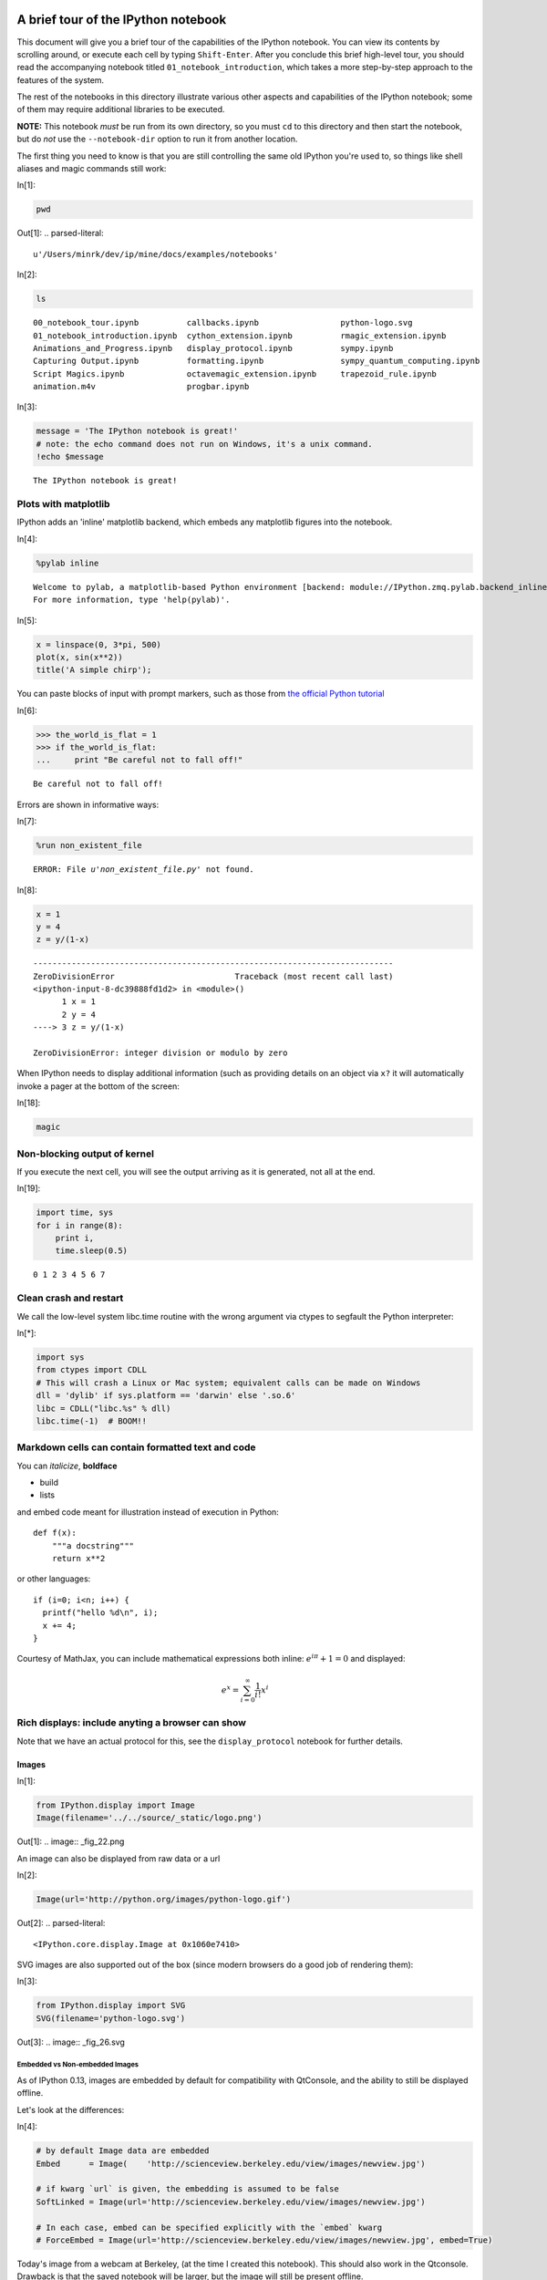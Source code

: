 A brief tour of the IPython notebook
====================================

This document will give you a brief tour of the capabilities of the
IPython notebook.
You can view its contents by scrolling around, or execute each cell by
typing ``Shift-Enter``. After you conclude this brief high-level tour,
you should read the accompanying notebook titled
``01_notebook_introduction``, which takes a more step-by-step approach
to the features of the system.

The rest of the notebooks in this directory illustrate various other
aspects and capabilities of the IPython notebook; some of them may
require additional libraries to be executed.

**NOTE:** This notebook *must* be run from its own directory, so you
must ``cd`` to this directory and then start the notebook, but do *not*
use the ``--notebook-dir`` option to run it from another location.

The first thing you need to know is that you are still controlling the
same old IPython you're used to, so things like shell aliases and magic
commands still work:

In[1]:

.. code:: python

    pwd

Out[1]:
.. parsed-literal::

    u'/Users/minrk/dev/ip/mine/docs/examples/notebooks'


In[2]:

.. code:: python

    ls


.. parsed-literal::

    00_notebook_tour.ipynb          callbacks.ipynb                 python-logo.svg
    01_notebook_introduction.ipynb  cython_extension.ipynb          rmagic_extension.ipynb
    Animations_and_Progress.ipynb   display_protocol.ipynb          sympy.ipynb
    Capturing Output.ipynb          formatting.ipynb                sympy_quantum_computing.ipynb
    Script Magics.ipynb             octavemagic_extension.ipynb     trapezoid_rule.ipynb
    animation.m4v                   progbar.ipynb

In[3]:

.. code:: python

    message = 'The IPython notebook is great!'
    # note: the echo command does not run on Windows, it's a unix command.
    !echo $message


.. parsed-literal::

    The IPython notebook is great!

Plots with matplotlib
---------------------

IPython adds an 'inline' matplotlib backend, which embeds any matplotlib
figures into the notebook.

In[4]:

.. code:: python

    %pylab inline


.. parsed-literal::

    
    Welcome to pylab, a matplotlib-based Python environment [backend: module://IPython.zmq.pylab.backend_inline].
    For more information, type 'help(pylab)'.

In[5]:

.. code:: python

    x = linspace(0, 3*pi, 500)
    plot(x, sin(x**2))
    title('A simple chirp');

.. image:: _fig_07.png

You can paste blocks of input with prompt markers, such as those from
`the official Python
tutorial <http://docs.python.org/tutorial/interpreter.html#interactive-mode>`_

In[6]:

.. code:: python

    >>> the_world_is_flat = 1
    >>> if the_world_is_flat:
    ...     print "Be careful not to fall off!"


.. parsed-literal::

    Be careful not to fall off!

Errors are shown in informative ways:

In[7]:

.. code:: python

    %run non_existent_file


.. parsed-literal::

    ERROR: File `u'non_existent_file.py'` not found.
In[8]:

.. code:: python

    x = 1
    y = 4
    z = y/(1-x)

::

    ---------------------------------------------------------------------------
    ZeroDivisionError                         Traceback (most recent call last)
    <ipython-input-8-dc39888fd1d2> in <module>()
          1 x = 1
          2 y = 4
    ----> 3 z = y/(1-x)
    
    ZeroDivisionError: integer division or modulo by zero
When IPython needs to display additional information (such as providing
details on an object via ``x?`` it will automatically invoke a pager at
the bottom of the screen:

In[18]:

.. code:: python

    magic

Non-blocking output of kernel
-----------------------------

If you execute the next cell, you will see the output arriving as it is
generated, not all at the end.

In[19]:

.. code:: python

    import time, sys
    for i in range(8):
        print i,
        time.sleep(0.5)


.. parsed-literal::

    0 1 2 3 4 5 6 7

Clean crash and restart
-----------------------

We call the low-level system libc.time routine with the wrong argument
via ctypes to segfault the Python interpreter:

In[*]:

.. code:: python

    import sys
    from ctypes import CDLL
    # This will crash a Linux or Mac system; equivalent calls can be made on Windows
    dll = 'dylib' if sys.platform == 'darwin' else '.so.6'
    libc = CDLL("libc.%s" % dll) 
    libc.time(-1)  # BOOM!!

Markdown cells can contain formatted text and code
--------------------------------------------------

You can *italicize*, **boldface**

-  build
-  lists

and embed code meant for illustration instead of execution in Python:

::

    def f(x):
        """a docstring"""
        return x**2

or other languages:

::

    if (i=0; i<n; i++) {
      printf("hello %d\n", i);
      x += 4;
    }


Courtesy of MathJax, you can include mathematical expressions both
inline: :math:`e^{i\pi} + 1 = 0` and displayed:

.. math:: e^x=\sum_{i=0}^\infty \frac{1}{i!}x^i



Rich displays: include anyting a browser can show
-------------------------------------------------

Note that we have an actual protocol for this, see the
``display_protocol`` notebook for further details.

Images
~~~~~~


In[1]:

.. code:: python

    from IPython.display import Image
    Image(filename='../../source/_static/logo.png')

Out[1]:
.. image:: _fig_22.png


An image can also be displayed from raw data or a url

In[2]:

.. code:: python

    Image(url='http://python.org/images/python-logo.gif')

Out[2]:
.. parsed-literal::

    <IPython.core.display.Image at 0x1060e7410>


SVG images are also supported out of the box (since modern browsers do a
good job of rendering them):

In[3]:

.. code:: python

    from IPython.display import SVG
    SVG(filename='python-logo.svg')

Out[3]:
.. image:: _fig_26.svg


Embedded vs Non-embedded Images
^^^^^^^^^^^^^^^^^^^^^^^^^^^^^^^


As of IPython 0.13, images are embedded by default for compatibility
with QtConsole, and the ability to still be displayed offline.

Let's look at the differences:

In[4]:

.. code:: python

    # by default Image data are embedded
    Embed      = Image(    'http://scienceview.berkeley.edu/view/images/newview.jpg')
    
    # if kwarg `url` is given, the embedding is assumed to be false
    SoftLinked = Image(url='http://scienceview.berkeley.edu/view/images/newview.jpg')
    
    # In each case, embed can be specified explicitly with the `embed` kwarg
    # ForceEmbed = Image(url='http://scienceview.berkeley.edu/view/images/newview.jpg', embed=True)

Today's image from a webcam at Berkeley, (at the time I created this
notebook). This should also work in the Qtconsole. Drawback is that the
saved notebook will be larger, but the image will still be present
offline.

In[5]:

.. code:: python

    Embed

Out[5]:
..jpg image:: 


Today's image from same webcam at Berkeley, (refreshed every minutes, if
you reload the notebook), visible only with an active internet
connexion, that should be different from the previous one. This will not
work on Qtconsole. Notebook saved with this kind of image will be
lighter and always reflect the current version of the source, but the
image won't display offline.

In[6]:

.. code:: python

    SoftLinked

Out[6]:
.. parsed-literal::

    <IPython.core.display.Image at 0x10fb99b10>


Of course, if you re-run the all notebook, the two images will be the
same again.

Video
~~~~~


And more exotic objects can also be displayed, as long as their
representation supports the IPython display protocol.

For example, videos hosted externally on YouTube are easy to load (and
writing a similar wrapper for other hosted content is trivial):

In[7]:

.. code:: python

    from IPython.display import YouTubeVideo
    # a talk about IPython at Sage Days at U. Washington, Seattle.
    # Video credit: William Stein.
    YouTubeVideo('1j_HxD4iLn8')

Out[7]:
.. parsed-literal::

    <IPython.lib.display.YouTubeVideo at 0x10fba2190>


Using the nascent video capabilities of modern browsers, you may also be
able to display local videos. At the moment this doesn't work very well
in all browsers, so it may or may not work for you; we will continue
testing this and looking for ways to make it more robust.

The following cell loads a local file called ``animation.m4v``, encodes
the raw video as base64 for http transport, and uses the HTML5 video tag
to load it. On Chrome 15 it works correctly, displaying a control bar at
the bottom with a play/pause button and a location slider.

In[8]:

.. code:: python

    from IPython.display import HTML
    video = open("animation.m4v", "rb").read()
    video_encoded = video.encode("base64")
    video_tag = '<video controls alt="test" src="data:video/x-m4v;base64,{0}">'.format(video_encoded)
    HTML(data=video_tag)

Out[8]:
.. parsed-literal::

    <IPython.core.display.HTML at 0x10fba28d0>


Local Files
-----------

The above examples embed images and video from the notebook filesystem
in the output areas of code cells. It is also possible to request these
files directly in markdown cells if they reside in the notebook
directory via relative urls prefixed with ``files/``:

::

    files/[subdirectory/]<filename>

For example, in the example notebook folder, we have the Python logo,
addressed as:

::

    <img src="files/python-logo.svg" />

and a video with the HTML5 video tag:

::

    <video controls src="files/animation.m4v" />

These do not embed the data into the notebook file, and require that the
files exist when you are viewing the notebook.

Security of local files
~~~~~~~~~~~~~~~~~~~~~~~

Note that this means that the IPython notebook server also acts as a
generic file server for files inside the same tree as your notebooks.
Access is not granted outside the notebook folder so you have strict
control over what files are visible, but for this reason it is highly
recommended that you do not run the notebook server with a notebook
directory at a high level in your filesystem (e.g. your home directory).

When you run the notebook in a password-protected manner, local file
access is restricted to authenticated users unless read-only views are
active.

Linking to files and directories for viewing in the browser
-----------------------------------------------------------

It is also possible to link directly to files or directories so they can
be opened in the browser. This is especially convenient if you're
interacting with a tool within IPython that generates HTML pages, and
you'd like to easily be able to open those in a new browser window.
Alternatively, if your IPython notebook server is on a remote system,
creating links provides an easy way to download any files that get
generated.

As we saw above, there are a bunch of ``.ipynb`` files in our current
directory.

In[1]:

.. code:: python

    ls


.. parsed-literal::

    00_notebook_tour.ipynb          formatting.ipynb
    01_notebook_introduction.ipynb  octavemagic_extension.ipynb
    Animations_and_Progress.ipynb   publish_data.ipynb
    Capturing Output.ipynb          python-logo.svg
    Script Magics.ipynb             rmagic_extension.ipynb
    animation.m4v                   sympy.ipynb
    cython_extension.ipynb          sympy_quantum_computing.ipynb
    display_protocol.ipynb          trapezoid_rule.ipynb

If we want to create a link to one of them, we can call use the
``FileLink`` object.

In[2]:

.. code:: python

    from IPython.display import FileLink
    FileLink('00_notebook_tour.ipynb')

Out[2]:
.. parsed-literal::

    <IPython.lib.display.FileLink at 0x10f7ea3d0>


Alternatively, if we want to link to all of them, we can use the
``FileLinks`` object, passing ``'.'`` to indicate that we want links
generated for the current working directory. Note that if there were
other directories under the current directory, ``FileLinks`` would work
in a recursive manner creating links to files in all sub-directories as
well.

In[7]:

.. code:: python

    from IPython.display import FileLinks
    FileLinks('.')

Out[7]:
.. parsed-literal::

    <IPython.lib.display.FileLinks at 0x10f7eaad0>


External sites
~~~~~~~~~~~~~~

You can even embed an entire page from another site in an iframe; for
example this is today's Wikipedia page for mobile users:

In[9]:

.. code:: python

    HTML('<iframe src=http://en.mobile.wikipedia.org/?useformat=mobile width=700 height=350></iframe>')

Out[9]:
.. parsed-literal::

    <IPython.core.display.HTML at 0x1094900d0>


Mathematics
~~~~~~~~~~~

And we also support the display of mathematical expressions typeset in
LaTeX, which is rendered in the browser thanks to the `MathJax
library <http://mathjax.org>`_.

Note that this is *different* from the above examples. Above we were
typing mathematical expressions in Markdown cells (along with normal
text) and letting the browser render them; now we are displaying the
output of a Python computation as a LaTeX expression wrapped by the
``Math()`` object so the browser renders it. The ``Math`` object will
add the needed LaTeX delimiters (``$$``) if they are not provided:

In[10]:

.. code:: python

    from IPython.display import Math
    Math(r'F(k) = \int_{-\infty}^{\infty} f(x) e^{2\pi i k} dx')

Out[10]:
.. math::

    $$F(k) = \int_{-\infty}^{\infty} f(x) e^{2\pi i k} dx$$


With the ``Latex`` class, you have to include the delimiters yourself.
This allows you to use other LaTeX modes such as ``eqnarray``:

In[11]:

.. code:: python

    from IPython.display import Latex
    Latex(r"""\begin{eqnarray}
    \nabla \times \vec{\mathbf{B}} -\, \frac1c\, \frac{\partial\vec{\mathbf{E}}}{\partial t} & = \frac{4\pi}{c}\vec{\mathbf{j}} \\
    \nabla \cdot \vec{\mathbf{E}} & = 4 \pi \rho \\
    \nabla \times \vec{\mathbf{E}}\, +\, \frac1c\, \frac{\partial\vec{\mathbf{B}}}{\partial t} & = \vec{\mathbf{0}} \\
    \nabla \cdot \vec{\mathbf{B}} & = 0 
    \end{eqnarray}""")

Out[11]:
.. math::

    \begin{eqnarray}
    \nabla \times \vec{\mathbf{B}} -\, \frac1c\, \frac{\partial\vec{\mathbf{E}}}{\partial t} & = \frac{4\pi}{c}\vec{\mathbf{j}} \\
    \nabla \cdot \vec{\mathbf{E}} & = 4 \pi \rho \\
    \nabla \times \vec{\mathbf{E}}\, +\, \frac1c\, \frac{\partial\vec{\mathbf{B}}}{\partial t} & = \vec{\mathbf{0}} \\
    \nabla \cdot \vec{\mathbf{B}} & = 0 
    \end{eqnarray}


Or you can enter latex directly with the ``%%latex`` cell magic:

In[12]:

.. code:: python

    %%latex
    \begin{aligned}
    \nabla \times \vec{\mathbf{B}} -\, \frac1c\, \frac{\partial\vec{\mathbf{E}}}{\partial t} & = \frac{4\pi}{c}\vec{\mathbf{j}} \\
    \nabla \cdot \vec{\mathbf{E}} & = 4 \pi \rho \\
    \nabla \times \vec{\mathbf{E}}\, +\, \frac1c\, \frac{\partial\vec{\mathbf{B}}}{\partial t} & = \vec{\mathbf{0}} \\
    \nabla \cdot \vec{\mathbf{B}} & = 0
    \end{aligned}

.. math::

    \begin{aligned}
    \nabla \times \vec{\mathbf{B}} -\, \frac1c\, \frac{\partial\vec{\mathbf{E}}}{\partial t} & = \frac{4\pi}{c}\vec{\mathbf{j}} \\
    \nabla \cdot \vec{\mathbf{E}} & = 4 \pi \rho \\
    \nabla \times \vec{\mathbf{E}}\, +\, \frac1c\, \frac{\partial\vec{\mathbf{B}}}{\partial t} & = \vec{\mathbf{0}} \\
    \nabla \cdot \vec{\mathbf{B}} & = 0
    \end{aligned}

There is also a ``%%javascript`` cell magic for running javascript
directly, and ``%%svg`` for manually entering SVG content.

Loading external codes
======================

-  Drag and drop a ``.py`` in the dashboard
-  Use ``%load`` with any local or remote url: `the Matplotlib
   Gallery! <http://matplotlib.sourceforge.net/gallery.html>`_

In this notebook we've kept the output saved so you can see the result,
but you should run the next cell yourself (with an active internet
connection).

Let's make sure we have pylab again, in case we have restarted the
kernel due to the crash demo above

In[12]:

.. code:: python

    %pylab inline


.. parsed-literal::

    
    Welcome to pylab, a matplotlib-based Python environment [backend: module://IPython.zmq.pylab.backend_inline].
    For more information, type 'help(pylab)'.

In[15]:

.. code:: python

    %load http://matplotlib.sourceforge.net/mpl_examples/pylab_examples/integral_demo.py

In[16]:

.. code:: python

    #!/usr/bin/env python
    
    # implement the example graphs/integral from pyx
    from pylab import *
    from matplotlib.patches import Polygon
    
    def func(x):
        return (x-3)*(x-5)*(x-7)+85
    
    ax = subplot(111)
    
    a, b = 2, 9 # integral area
    x = arange(0, 10, 0.01)
    y = func(x)
    plot(x, y, linewidth=1)
    
    # make the shaded region
    ix = arange(a, b, 0.01)
    iy = func(ix)
    verts = [(a,0)] + zip(ix,iy) + [(b,0)]
    poly = Polygon(verts, facecolor='0.8', edgecolor='k')
    ax.add_patch(poly)
    
    text(0.5 * (a + b), 30,
         r"$\int_a^b f(x)\mathrm{d}x$", horizontalalignment='center',
         fontsize=20)
    
    axis([0,10, 0, 180])
    figtext(0.9, 0.05, 'x')
    figtext(0.1, 0.9, 'y')
    ax.set_xticks((a,b))
    ax.set_xticklabels(('a','b'))
    ax.set_yticks([])
    show()


.. image:: _fig_60.png

